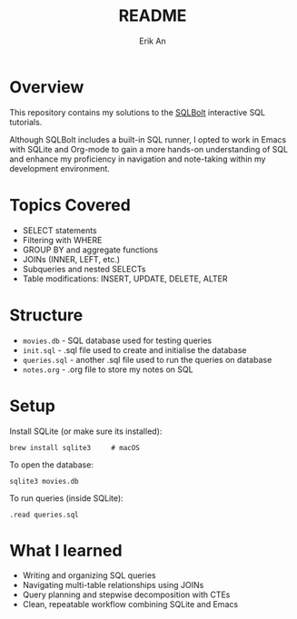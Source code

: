 #+title: README
#+author: Erik An

* Overview

This repository contains my solutions to the [[https://sqlbolt.com][SQLBolt]] interactive SQL tutorials.

Although SQLBolt includes a built-in SQL runner, I opted to work in Emacs with SQLite and Org-mode to gain a more hands-on understanding of SQL and enhance my proficiency in navigation and note-taking within my development environment.

* Topics Covered

- SELECT statements
- Filtering with WHERE
- GROUP BY and aggregate functions
- JOINs (INNER, LEFT, etc.)
- Subqueries and nested SELECTs
- Table modifications: INSERT, UPDATE, DELETE, ALTER

* Structure

- =movies.db= - SQL database used for testing queries
- =init.sql= - .sql file used to create and initialise the database
- =queries.sql= - another .sql file used to run the queries on database
- =notes.org= - .org file to store my notes on SQL

* Setup

Install SQLite (or make sure its installed):

#+BEGIN_SRC shell
brew install sqlite3     # macOS
#+END_SRC

To open the database:

#+begin_src shell
sqlite3 movies.db
#+end_src

To run queries (inside SQLite):

#+begin_src shell
.read queries.sql
#+end_src

* What I learned

- Writing and organizing SQL queries
- Navigating multi-table relationships using JOINs
- Query planning and stepwise decomposition with CTEs
- Clean, repeatable workflow combining SQLite and Emacs
